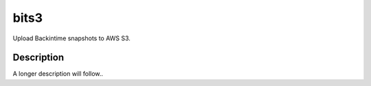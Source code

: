=====
bits3
=====


Upload Backintime snapshots to AWS S3.


Description
===========

A longer description will follow..
